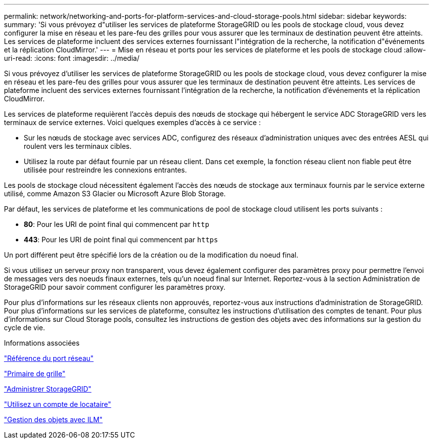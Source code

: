 ---
permalink: network/networking-and-ports-for-platform-services-and-cloud-storage-pools.html 
sidebar: sidebar 
keywords:  
summary: 'Si vous prévoyez d"utiliser les services de plateforme StorageGRID ou les pools de stockage cloud, vous devez configurer la mise en réseau et les pare-feu des grilles pour vous assurer que les terminaux de destination peuvent être atteints. Les services de plateforme incluent des services externes fournissant l"intégration de la recherche, la notification d"événements et la réplication CloudMirror.' 
---
= Mise en réseau et ports pour les services de plateforme et les pools de stockage cloud
:allow-uri-read: 
:icons: font
:imagesdir: ../media/


[role="lead"]
Si vous prévoyez d'utiliser les services de plateforme StorageGRID ou les pools de stockage cloud, vous devez configurer la mise en réseau et les pare-feu des grilles pour vous assurer que les terminaux de destination peuvent être atteints. Les services de plateforme incluent des services externes fournissant l'intégration de la recherche, la notification d'événements et la réplication CloudMirror.

Les services de plateforme requièrent l'accès depuis des nœuds de stockage qui hébergent le service ADC StorageGRID vers les terminaux de service externes. Voici quelques exemples d'accès à ce service :

* Sur les nœuds de stockage avec services ADC, configurez des réseaux d'administration uniques avec des entrées AESL qui roulent vers les terminaux cibles.
* Utilisez la route par défaut fournie par un réseau client. Dans cet exemple, la fonction réseau client non fiable peut être utilisée pour restreindre les connexions entrantes.


Les pools de stockage cloud nécessitent également l'accès des nœuds de stockage aux terminaux fournis par le service externe utilisé, comme Amazon S3 Glacier ou Microsoft Azure Blob Storage.

Par défaut, les services de plateforme et les communications de pool de stockage cloud utilisent les ports suivants :

* *80*: Pour les URI de point final qui commencent par `http`
* *443*: Pour les URI de point final qui commencent par `https`


Un port différent peut être spécifié lors de la création ou de la modification du noeud final.

Si vous utilisez un serveur proxy non transparent, vous devez également configurer des paramètres proxy pour permettre l'envoi de messages vers des noeuds finaux externes, tels qu'un noeud final sur Internet. Reportez-vous à la section Administration de StorageGRID pour savoir comment configurer les paramètres proxy.

Pour plus d'informations sur les réseaux clients non approuvés, reportez-vous aux instructions d'administration de StorageGRID. Pour plus d'informations sur les services de plateforme, consultez les instructions d'utilisation des comptes de tenant. Pour plus d'informations sur Cloud Storage pools, consultez les instructions de gestion des objets avec des informations sur la gestion du cycle de vie.

.Informations associées
link:network-port-reference.html["Référence du port réseau"]

link:../primer/index.html["Primaire de grille"]

link:../admin/index.html["Administrer StorageGRID"]

link:../tenant/index.html["Utilisez un compte de locataire"]

link:../ilm/index.html["Gestion des objets avec ILM"]
